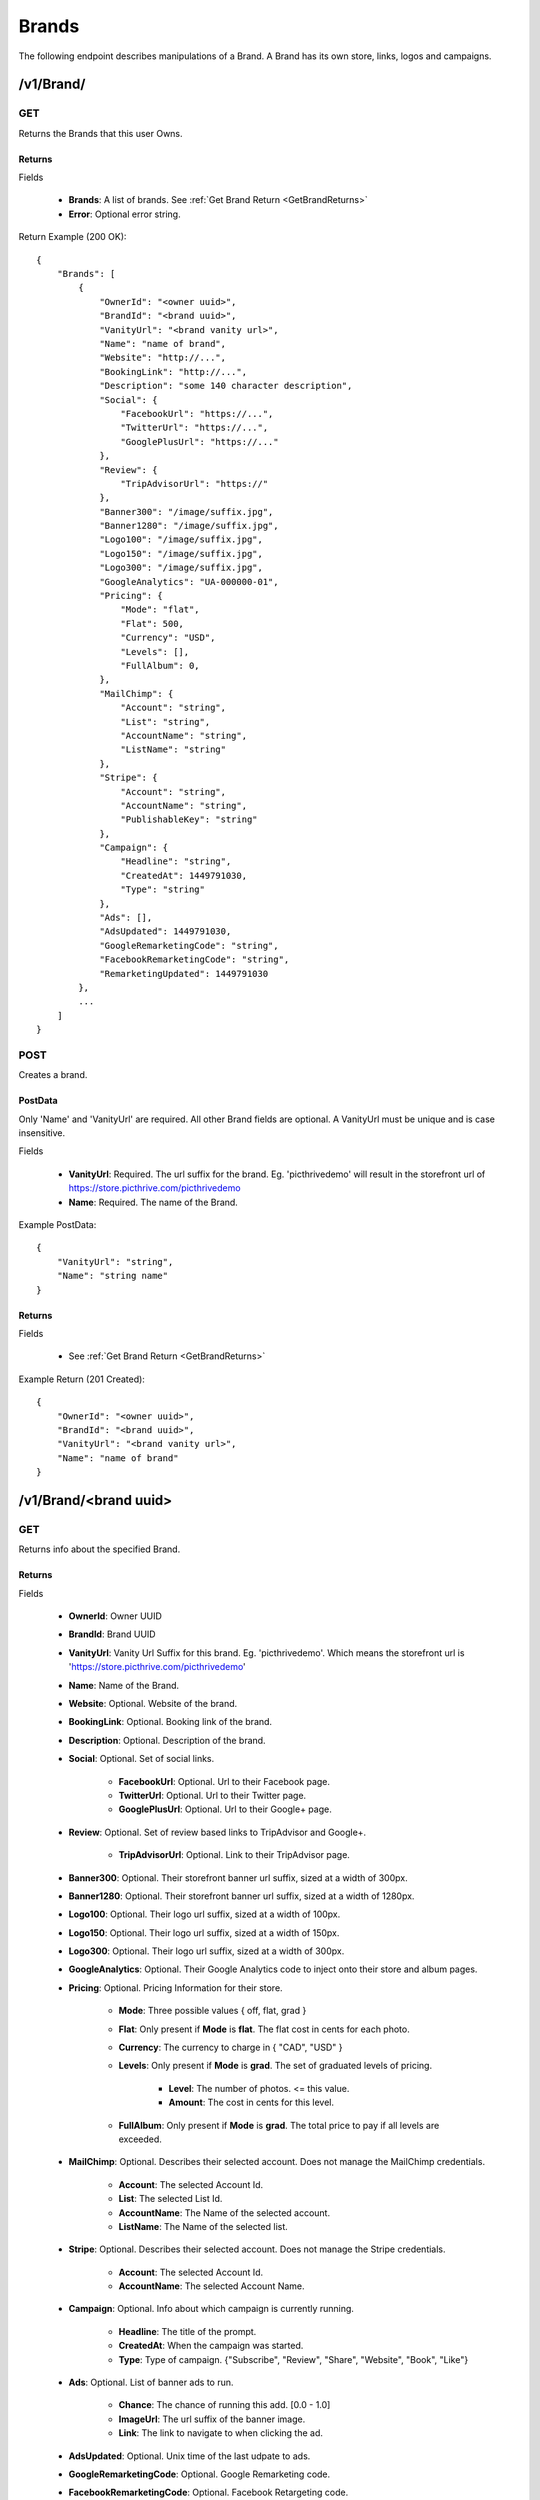 Brands
======

The following endpoint describes manipulations of a Brand. A Brand has its own store, links, logos and campaigns.


/v1/Brand/
----------

GET
~~~

Returns the Brands that this user Owns.

Returns
^^^^^^^

Fields

    * **Brands**: A list of brands. See :ref:`Get Brand Return <GetBrandReturns>`
    * **Error**: Optional error string.

Return Example (200 OK)::

    {
        "Brands": [
            {
                "OwnerId": "<owner uuid>",
                "BrandId": "<brand uuid>",
                "VanityUrl": "<brand vanity url>",
                "Name": "name of brand",
                "Website": "http://...",
                "BookingLink": "http://...",
                "Description": "some 140 character description",
                "Social": {
                    "FacebookUrl": "https://...",
                    "TwitterUrl": "https://...",
                    "GooglePlusUrl": "https://..."
                },
                "Review": {
                    "TripAdvisorUrl": "https://"
                },
                "Banner300": "/image/suffix.jpg",
                "Banner1280": "/image/suffix.jpg",
                "Logo100": "/image/suffix.jpg",
                "Logo150": "/image/suffix.jpg",
                "Logo300": "/image/suffix.jpg",
                "GoogleAnalytics": "UA-000000-01",
                "Pricing": {
                    "Mode": "flat",
                    "Flat": 500,
                    "Currency": "USD",
                    "Levels": [],
                    "FullAlbum": 0,
                },
                "MailChimp": {
                    "Account": "string",
                    "List": "string",
                    "AccountName": "string",
                    "ListName": "string"
                },
                "Stripe": {
                    "Account": "string",
                    "AccountName": "string",
                    "PublishableKey": "string"
                },
                "Campaign": {
                    "Headline": "string",
                    "CreatedAt": 1449791030,
                    "Type": "string"
                },
                "Ads": [],
                "AdsUpdated": 1449791030,
                "GoogleRemarketingCode": "string",
                "FacebookRemarketingCode": "string",
                "RemarketingUpdated": 1449791030
            },
            ...
        ]
    }


POST
~~~~
Creates a brand.

PostData
^^^^^^^^
Only 'Name' and 'VanityUrl' are required. All other Brand fields are optional. A VanityUrl must be unique and is case insensitive.

Fields

    * **VanityUrl**: Required. The url suffix for the brand. Eg. 'picthrivedemo' will result in the storefront url of https://store.picthrive.com/picthrivedemo
    * **Name**: Required. The name of the Brand.

Example PostData::

    {
        "VanityUrl": "string",
        "Name": "string name"
    }

Returns
^^^^^^^

Fields

    * See :ref:`Get Brand Return <GetBrandReturns>`

Example Return (201 Created)::

    {
        "OwnerId": "<owner uuid>",
        "BrandId": "<brand uuid>",
        "VanityUrl": "<brand vanity url>",
        "Name": "name of brand"
    }

/v1/Brand/<brand uuid>
----------------------

GET
~~~
Returns info about the specified Brand.


.. _GetBrandReturns:

Returns
^^^^^^^

Fields

    * **OwnerId**: Owner UUID
    * **BrandId**: Brand UUID
    * **VanityUrl**: Vanity Url Suffix for this brand. Eg. 'picthrivedemo'. Which means the storefront url is 'https://store.picthrive.com/picthrivedemo'
    * **Name**: Name of the Brand.
    * **Website**: Optional. Website of the brand.
    * **BookingLink**: Optional. Booking link of the brand.
    * **Description**: Optional. Description of the brand.
    * **Social**: Optional. Set of social links.

        * **FacebookUrl**: Optional. Url to their Facebook page.
        * **TwitterUrl**: Optional. Url to their Twitter page.
        * **GooglePlusUrl**: Optional. Url to their Google+ page.

    * **Review**: Optional. Set of review based links to TripAdvisor and Google+.

        * **TripAdvisorUrl**: Optional. Link to their TripAdvisor page.

    * **Banner300**: Optional. Their storefront banner url suffix, sized at a width of 300px.
    * **Banner1280**: Optional. Their storefront banner url suffix, sized at a width of 1280px.
    * **Logo100**: Optional. Their logo url suffix, sized at a width of 100px.
    * **Logo150**: Optional. Their logo url suffix, sized at a width of 150px.
    * **Logo300**: Optional. Their logo url suffix, sized at a width of 300px.
    * **GoogleAnalytics**: Optional. Their Google Analytics code to inject onto their store and album pages.
    * **Pricing**: Optional. Pricing Information for their store.

        * **Mode**: Three possible values { off, flat, grad }
        * **Flat**: Only present if **Mode** is **flat**. The flat cost in cents for each photo.
        * **Currency**: The currency to charge in { "CAD", "USD" }
        * **Levels**: Only present if **Mode** is **grad**. The set of graduated levels of pricing.

            * **Level**: The number of photos. <= this value.
            * **Amount**: The cost in cents for this level.

        * **FullAlbum**: Only present if **Mode** is **grad**. The total price to pay if all levels are exceeded.

    * **MailChimp**: Optional. Describes their selected account. Does not manage the MailChimp credentials.

        * **Account**: The selected Account Id.
        * **List**: The selected List Id.
        * **AccountName**: The Name of the selected account.
        * **ListName**: The Name of the selected list.

    * **Stripe**: Optional. Describes their selected account. Does not manage the Stripe credentials.

        * **Account**: The selected Account Id.
        * **AccountName**: The selected Account Name.

    * **Campaign**: Optional. Info about which campaign is currently running.

        * **Headline**: The title of the prompt.
        * **CreatedAt**: When the campaign was started.
        * **Type**: Type of campaign. {"Subscribe", "Review", "Share", "Website", "Book", "Like"}

    * **Ads**: Optional. List of banner ads to run.

        * **Chance**: The chance of running this add. [0.0 - 1.0]
        * **ImageUrl**: The url suffix of the banner image.
        * **Link**: The link to navigate to when clicking the ad.

    * **AdsUpdated**: Optional. Unix time of the last udpate to ads.
    * **GoogleRemarketingCode**: Optional. Google Remarketing code.
    * **FacebookRemarketingCode**: Optional. Facebook Retargeting code.
    * **RemarketingUpdated**: Optional. Unix time of last remarketing update.


Example Returns (200 OK)::

    {
        "OwnerId": "<owner uuid>",
        "BrandId": "<brand uuid>",
        "VanityUrl": "<brand vanity url>",
        "Name": "name of brand",
        "Website": "http://...",
        "BookingLink": "http://...",
        "Description": "some 140 character description",
        "Social": {
            "FacebookUrl": "https://...",
            "TwitterUrl": "https://...",
            "GooglePlusUrl": "https://..."
        },
        "Review": {
            "TripAdvisorUrl": "https://"
        },
        "Banner300": "/image/suffix.jpg",
        "Banner1280": "/image/suffix.jpg",
        "Logo100": "/image/suffix.jpg",
        "Logo150": "/image/suffix.jpg",
        "Logo300": "/image/suffix.jpg",
        "GoogleAnalytics": "UA-000000-01",
        "Pricing": {
            "Mode": "flat",
            "Flat": 500,
            "Currency": "USD",
            "Levels": [
                {
                    "Level": 1,
                    "Amount": 500
                },
                ...
            ],
            "FullAlbum": 0,
        },
        "MailChimp": {
            "Account": "string",
            "List": "string",
            "AccountName": "string",
            "ListName": "string"
        },
        "Stripe": {
            "Account": "string",
            "AccountName": "string"
        },
        "Campaign": {
            "Headline": "string",
            "CreatedAt": 1449791030,
            "Type": "string"
        },
        "Ads": [
            {
                "Chance": 1.00,
                "ImageUrl": "/image/suffix.jpg",
                "Link": "https://..."
            },
            ...
        ],
        "AdsUpdated": 1449791030,
        "GoogleRemarketingCode": "string",
        "FacebookRemarketingCode": "string",
        "RemarketingUpdated": 1449791030
    }

PUT
~~~
Updates a Brand. Missing fields are ignored. Empty fields, for things like description, are interpreted as 'delete'.


PostData
^^^^^^^^

Fields

    * **Name**: Name of the Brand.
    * **Website**: Optional. Website of the brand. Set to "" to delete.
    * **BookingLink**: Optional. Booking link of the brand. Set to "" to delete.
    * **Description**: Optional. Description of the brand. Set to "" to delete.
    * **Social**: Optional. Set of social links.

        * **FacebookUrl**: Optional. Url to their Facebook page. Set to "" to delete.
        * **TwitterUrl**: Optional. Url to their Twitter page. Set to "" to delete.
        * **GooglePlusUrl**: Optional. Url to their Google+ page. Set to "" to delete.

    * **Review**: Optional. Set of review based links to TripAdvisor and Google+.

        * **TripAdvisorUrl**: Optional. Link to their TripAdvisor page. Set to "" to delete.

    * **Banner**: Optional. Base64 encoded image to use as the banner.
    * **Logo**: Optional. Base64 encoded image to use as the logo.
    * **GoogleAnalytics**: Optional. Their Google Analytics code to inject onto their store and album pages. Set to "" to delete.
    * **Pricing**: Optional. Pricing Information for their store.

        * **Mode**: Three possible values { off, flat, grad }. Set to 'off' to remove pricing.
        * **Flat**: Only present if **Mode** is **flat**. The flat cost in cents for each photo.
        * **Currency**: The currency to charge in. { "CAD", "USD" }
        * **Levels**: Only present if **Mode** is **grad**. The set of graduated levels of pricing. Any posted levels will overwrite other levels.

            * **Level**: The number of photos. <= this value.
            * **Amount**: The cost in cents for this level.

        * **FullAlbum**: Only present if **Mode** is **grad**. The total price to pay if all levels are exceeded.

    * **MailChimp**: Optional. Describes their selected account. Does not manage the MailChimp credentials.

        * **Account**: The selected Account Id.
        * **List**: The selected List Id.
        * **AccountName**: The Name of the selected account.
        * **ListName**: The Name of the selected list.

    * **Stripe**: Optional. Describes their selected account. Does not manage the Stripe credentials.

        * **Account**: The selected Account Id.
        * **AccountName**: The selected Account Name.

    * **Campaign**: Optional. Info about which campaign is currently running. Set 'Type' to 'Delete' to remove campaigns.

        * **Headline**: The title of the prompt.
        * **Type**: Type of campaign. {"Subscribe", "Review", "Share", "Website", "Book", "Like"}

    * **Ads**: Optional. List of banner ads to run.

        * **Chance**: The chance of this ad running. [0.0 - 1.0]
        * **ImageBase64**: Base64 encoded image to use as the ad.
        * **Link**: The link to navigate to when clicking the ad.

    * **GoogleRemarketingCode**: Optional. Google Remarketing code.
    * **FacebookRemarketingCode**: Optional. Facebook Retargeting code.

Example Returns (200 OK)::

    {
        "OwnerId": "<owner uuid>",
        "BrandId": "<brand uuid>",
        "VanityUrl": "<brand vanity url>",
        "Name": "name of brand",
        "Website": "http://...",
        "BookingLink": "http://...",
        "Description": "some 140 character description",
        "Social": {
            "FacebookUrl": "https://...",
            "TwitterUrl": "https://...",
            "GooglePlusUrl": "https://..."
        },
        "Review": {
            "TripAdvisorUrl": "https://"
        },
        "Banner300": "/image/suffix.jpg",
        "Banner1280": "/image/suffix.jpg",
        "Logo100": "/image/suffix.jpg",
        "Logo150": "/image/suffix.jpg",
        "Logo300": "/image/suffix.jpg",
        "GoogleAnalytics": "UA-000000-01",
        "Pricing": {
            "Mode": "flat",
            "Flat": 500,
            "Currency": "USD",
            "Levels": [
                {
                    "Level": 1,
                    "Amount": 500
                },
                ...
            ],
            "FullAlbum": 0,
        },
        "MailChimp": {
            "Account": "string",
            "List": "string",
            "AccountName": "string",
            "ListName": "string"
        },
        "Stripe": {
            "Account": "string",
            "AccountName": "string"
        },
        "Campaign": {
            "Headline": "string",
            "CreatedAt": 1449791030,
            "Type": "string"
        },
        "Ads": [
            {
                "Chance": 1.00,
                "ImageUrl": "/image/suffix.jpg",
                "Link": "https://..."
            },
            ...
        ],
        "AdsUpdated": 1449791030,
        "GoogleRemarketingCode": "string",
        "FacebookRemarketingCode": "string",
        "RemarketingUpdated": 1449791030
    }


/v1/Brand/<brand uuid>/Subscribe
--------------------------------

POST
~~~~
Adds an email to the Brand's subscription list.

PostData
^^^^^^^^

Fields

    * **Email**: The email to subscribe.

PostData::

    {
        "Email": "example@example.com"
    }

Returns
^^^^^^^

Example Returns (201 Created)::

    {
        "Error": "optional error string"
    }

/v1/Brand/<brand uuid>/Group/
-----------------------------

GET
~~~
Returns all the groups for the given day for the specified brand.

See :ref:`Get Groups <GetGroupsCall>` for query params and return data.